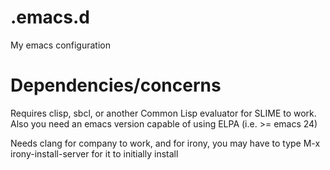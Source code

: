 * .emacs.d
My emacs configuration
* Dependencies/concerns
Requires clisp, sbcl, or another Common Lisp evaluator for SLIME to work.
Also you need an emacs version capable of using ELPA (i.e. >= emacs 24)

Needs clang for company to work,
and for irony, you may have to type M-x irony-install-server for it to initially install
